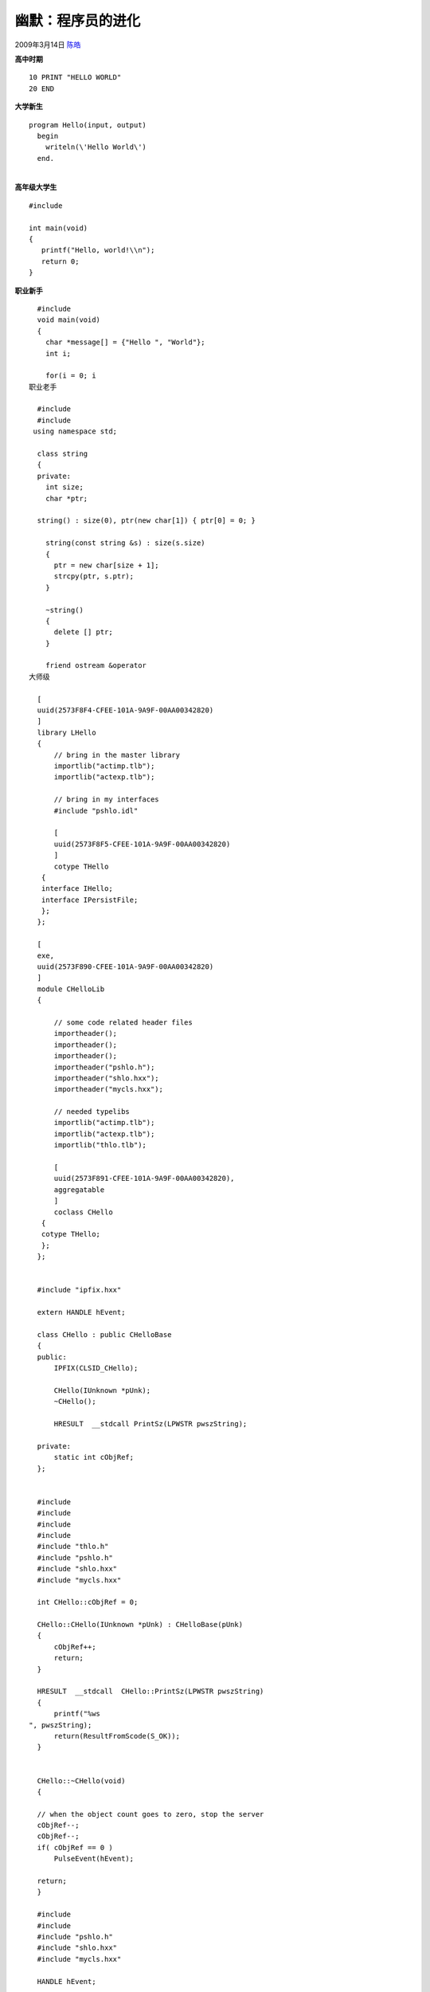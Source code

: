 .. _articles172:

幽默：程序员的进化
==================

2009年3月14日 `陈皓 <http://coolshell.cn/articles/author/haoel>`__

**高中时期**

::

      10 PRINT "HELLO WORLD"
      20 END

**大学新生**

::

      program Hello(input, output)
        begin
          writeln(\'Hello World\')
        end.

| 
| **高年级大学生**

::

    #include 
     
    int main(void)
    {
       printf("Hello, world!\\n");
       return 0;
    }

**职业新手**

::

      #include 
      void main(void)
      {
        char *message[] = {"Hello ", "World"};
        int i;
     
        for(i = 0; i 
    职业老手

      #include 
      #include 
     using namespace std;

      class string
      {
      private:
        int size;
        char *ptr;
     
      string() : size(0), ptr(new char[1]) { ptr[0] = 0; }
     
        string(const string &s) : size(s.size)
        {
          ptr = new char[size + 1];
          strcpy(ptr, s.ptr);
        }
     
        ~string()
        {
          delete [] ptr;
        }
     
        friend ostream &operator 
    大师级

      [
      uuid(2573F8F4-CFEE-101A-9A9F-00AA00342820)
      ]
      library LHello
      {
          // bring in the master library
          importlib("actimp.tlb");
          importlib("actexp.tlb");
     
          // bring in my interfaces
          #include "pshlo.idl"
     
          [
          uuid(2573F8F5-CFEE-101A-9A9F-00AA00342820)
          ]
          cotype THello
       {
       interface IHello;
       interface IPersistFile;
       };
      };
     
      [
      exe,
      uuid(2573F890-CFEE-101A-9A9F-00AA00342820)
      ]
      module CHelloLib
      {
     
          // some code related header files
          importheader();
          importheader();
          importheader();
          importheader("pshlo.h");
          importheader("shlo.hxx");
          importheader("mycls.hxx");
     
          // needed typelibs
          importlib("actimp.tlb");
          importlib("actexp.tlb");
          importlib("thlo.tlb");
     
          [
          uuid(2573F891-CFEE-101A-9A9F-00AA00342820),
          aggregatable
          ]
          coclass CHello
       {
       cotype THello;
       };
      };
     
     
      #include "ipfix.hxx"
     
      extern HANDLE hEvent;
     
      class CHello : public CHelloBase
      {
      public:
          IPFIX(CLSID_CHello);
     
          CHello(IUnknown *pUnk);
          ~CHello();
     
          HRESULT  __stdcall PrintSz(LPWSTR pwszString);
     
      private:
          static int cObjRef;
      };
     
     
      #include 
      #include 
      #include 
      #include 
      #include "thlo.h"
      #include "pshlo.h"
      #include "shlo.hxx"
      #include "mycls.hxx"
     
      int CHello::cObjRef = 0;
     
      CHello::CHello(IUnknown *pUnk) : CHelloBase(pUnk)
      {
          cObjRef++;
          return;
      }
     
      HRESULT  __stdcall  CHello::PrintSz(LPWSTR pwszString)
      {
          printf("%ws
    ", pwszString);
          return(ResultFromScode(S_OK));
      }
     
     
      CHello::~CHello(void)
      {
     
      // when the object count goes to zero, stop the server
      cObjRef--;
      cObjRef--;
      if( cObjRef == 0 )
          PulseEvent(hEvent);
     
      return;
      }
     
      #include 
      #include 
      #include "pshlo.h"
      #include "shlo.hxx"
      #include "mycls.hxx"
     
      HANDLE hEvent;
     
       int _cdecl main(
      int argc,
      char * argv[]
      ) {
      ULONG ulRef;
      DWORD dwRegistration;
      CHelloCF *pCF = new CHelloCF();
     
      hEvent = CreateEvent(NULL, FALSE, FALSE, NULL);
     
      // Initialize the OLE libraries
      CoInitializeEx(NULL, COINIT_MULTITHREADED);
     
      CoRegisterClassObject(CLSID_CHello, pCF, CLSCTX_LOCAL_SERVER,
          REGCLS_MULTIPLEUSE, &dwRegistration);
     
      // wait on an event to stop
      WaitForSingleObject(hEvent, INFINITE);
     
      // revoke and release the class object
      CoRevokeClassObject(dwRegistration);
      ulRef = pCF->Release();
     
      // Tell OLE we are going away.
      CoUninitialize();
     
      return(0); }
     
      extern CLSID CLSID_CHello;
      extern UUID LIBID_CHelloLib;
     
      CLSID CLSID_CHello = { /* 2573F891-CFEE-101A-9A9F-00AA00342820 */
          0x2573F891,
          0xCFEE,
          0x101A,
          { 0x9A, 0x9F, 0x00, 0xAA, 0x00, 0x34, 0x28, 0x20 }
      };
     
      UUID LIBID_CHelloLib = { /* 2573F890-CFEE-101A-9A9F-00AA00342820 */
          0x2573F890,
          0xCFEE,
          0x101A,
          { 0x9A, 0x9F, 0x00, 0xAA, 0x00, 0x34, 0x28, 0x20 }
      };
     
      #include 
      #include 
      #include 
      #include 
      #include 
      #include "pshlo.h"
      #include "shlo.hxx"
      #include "clsid.h"
     
      int _cdecl main(
      int argc,
      char * argv[]
      ) {
      HRESULT  hRslt;
      IHello        *pHello;
      ULONG  ulCnt;
      IMoniker * pmk;
      WCHAR  wcsT[_MAX_PATH];
      WCHAR  wcsPath[2 * _MAX_PATH];
     
      // get object path
      wcsPath[0] = \'\\0\';
      wcsT[0] = \'\\0\';
      if( argc > 1) {
          mbstowcs(wcsPath, argv[1], strlen(argv[1]) + 1);
          wcsupr(wcsPath);
          }
      else {
          fprintf(stderr, "Object path must be specified\\n");
          return(1);
          }
     
      // get print string
      if(argc > 2)
          mbstowcs(wcsT, argv[2], strlen(argv[2]) + 1);
      else
          wcscpy(wcsT, L"Hello World");
     
      printf("Linking to object %ws\\n", wcsPath);
      printf("Text String %ws\\n", wcsT);
     
      // Initialize the OLE libraries
      hRslt = CoInitializeEx(NULL, COINIT_MULTITHREADED);
     
      if(SUCCEEDED(hRslt)) {
     
     
          hRslt = CreateFileMoniker(wcsPath, &pmk);
          if(SUCCEEDED(hRslt))
       hRslt = BindMoniker(pmk, 0, IID_IHello, (void **)&pHello);
     
          if(SUCCEEDED(hRslt)) {
     
       // print a string out
       pHello->PrintSz(wcsT);
     
       Sleep(2000);
       ulCnt = pHello->Release();
       }
          else
       printf("Failure to connect, status: %lx", hRslt);
     
          // Tell OLE we are going away.
          CoUninitialize();
          }
     
      return(0);
      }

**黑客学徒**

::

      #!/usr/local/bin/perl
      $msg="Hello, world.\\n";
      if ($#ARGV >= 0) {
        while(defined($arg=shift(@ARGV))) {
          $outfilename = $arg;
          open(FILE, ">" . $outfilename) || die "Can\'t write $arg: $!\\n";
          print (FILE $msg);
          close(FILE) || die "Can\'t close $arg: $!\\n";
        }
      } else {
        print ($msg);
      }
      1;

**有经验的黑客**

::

      #include 
      #define S "Hello, World\\n"
      #define S "Hello, World\\n"
      main(){exit(printf(S) == strlen(S) ? 0 : 1);}

**老练的黑客**

::

      % cc -o a.out ~/src/misc/hw/hw.c
      % a.out

**超级黑客**

::

      % echo "Hello, world."

**一线经理**

::

      10 PRINT "HELLO WORLD"
      20 END

**中层经理**

::

      mail -s "Hello, world." bob@b12
      Bob, could you please write me a program that prints "Hello, world."?
      I need it by tomorrow.
      ^D

**高级经理**

::

      % zmail jim
      I need a "Hello, world." program by this afternoon.

**首席执行官**

::

      % letter
      letter: Command not found.
      % mail
      To: ^X ^F ^C
      % help mail
      help: Command not found.
      % damn!
      !: Event unrecognized
      % logout

来源：未知

关于更多的“hello world”请参看：《\ `Hello World
集中营 <http://coolshell.cn/articles/169.html>`__\ 》

.. |image6| image:: /coolshell/static/20140922110620196000.jpg

.. note::
    原文地址: http://coolshell.cn/articles/172.html 
    作者: 陈皓 

    编辑: 木书架 http://www.me115.com